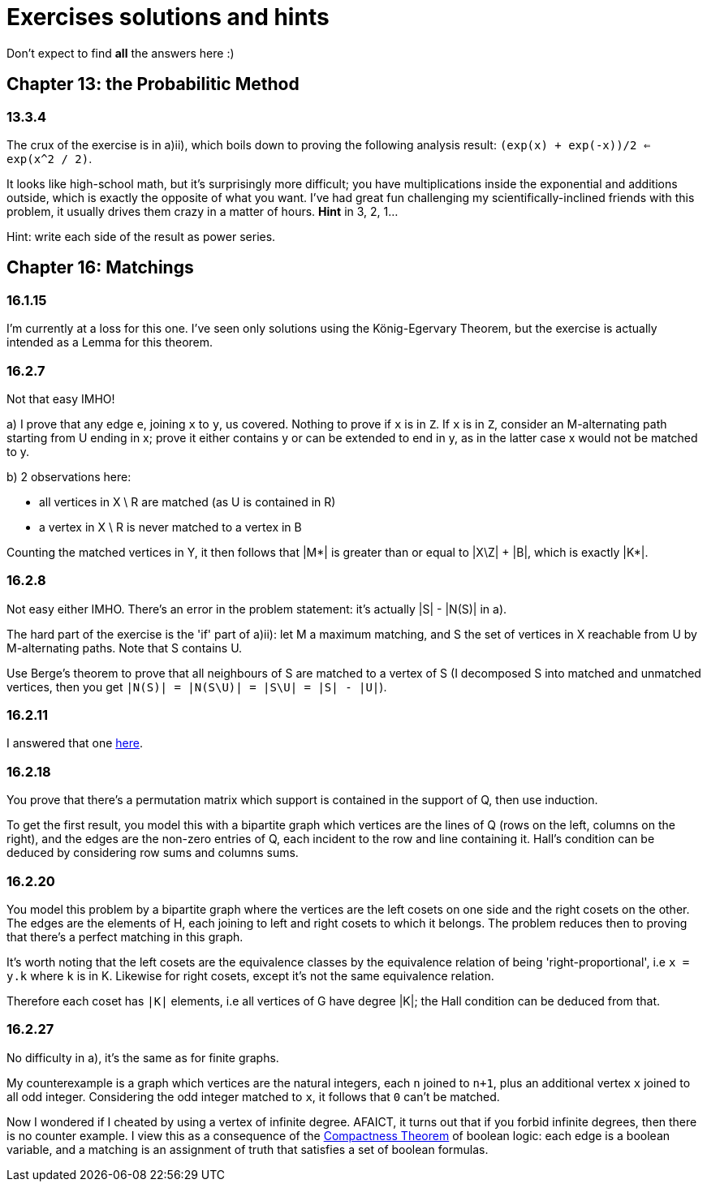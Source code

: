 = Exercises solutions and hints

Don't expect to find *all* the answers here :)


== Chapter 13: the Probabilitic Method

=== 13.3.4

The crux of the exercise is in a)ii), which boils down to proving the following analysis result: `(exp(x) + exp(-x))/2 <= exp(x^2 / 2)`.

It looks like high-school math, but it's surprisingly more difficult; you have multiplications inside the exponential and additions outside, which is exactly the opposite of what you want. I've had great fun challenging my scientifically-inclined friends with this problem, it usually drives them crazy in a matter of hours. **Hint** in 3, 2, 1...

Hint: write each side of the result as power series.

== Chapter 16: Matchings

=== 16.1.15

I'm currently at a loss for this one. I've seen only solutions using the König-Egervary Theorem, but the exercise is actually intended as a Lemma for this theorem.

=== 16.2.7

Not that easy IMHO!

a) I prove that any edge `e`, joining `x` to `y`, us covered. Nothing to prove if `x` is in `Z`. If `x` is in `Z`, consider an M-alternating path starting from U ending in x; prove it either contains y or can be extended to end in y, as in the latter case x would not be matched to y.

b) 2 observations here:

* all vertices in X \ R are matched (as U is contained in R)
* a vertex in X \ R is never matched to a vertex in B

Counting the matched vertices in Y, it then follows that |M*| is greater than or equal to |X\Z| + |B|, which is exactly |K*|.

=== 16.2.8

Not easy either IMHO. There's an error in the problem statement: it's actually |S| - |N(S)| in a).

The hard part of the exercise is the 'if' part of a)ii): let M a maximum matching, and S the set of vertices in X reachable from U by M-alternating paths. Note that S contains U.

Use Berge's theorem to prove that all neighbours of S are matched to a vertex of S (I decomposed S into matched and unmatched vertices, then you get `|N(S)| = |N(S\U)| = |S\U| = |S| - |U|`). 



=== 16.2.11

I answered that one https://math.stackexchange.com/a/3231948/141752[here].


=== 16.2.18

You prove that there's a permutation matrix which support is contained in the support of Q, then use induction.

To get the first result, you model this with a bipartite graph which vertices are the lines of Q (rows on the left, columns on the right), and the edges are the non-zero entries of Q, each incident to the row and line containing it. Hall's condition can be deduced by considering row sums and columns sums.

=== 16.2.20

You model this problem by a bipartite graph where the vertices are the left cosets on one side and the right cosets on the other. The edges are the elements of H, each joining to left and right cosets to which it belongs. The problem reduces then to proving that there's a perfect matching in this graph.

It's worth noting that the left cosets are the equivalence classes by the equivalence relation of being 'right-proportional', i.e `x = y.k` where `k` is in K. Likewise for right cosets, except it's not the same equivalence relation. 

Therefore each coset has `|K|` elements, i.e all vertices of G have degree |K|; the Hall condition can be deduced from that.

=== 16.2.27

No difficulty in a), it's the same as for finite graphs.

My counterexample is a graph which vertices are the natural integers, each `n` joined to `n+1`, plus an additional vertex `x` joined to all odd integer. Considering the odd integer matched to `x`, it follows that `0` can't be matched.

Now I wondered if I cheated by using a vertex of infinite degree. AFAICT, it turns out that if you forbid infinite degrees, then there is no counter example. I view this as a consequence of the https://en.wikipedia.org/wiki/Compactness_theorem[Compactness Theorem] of boolean logic: each edge is a boolean variable, and a matching is an assignment of truth that satisfies a set of boolean formulas.
